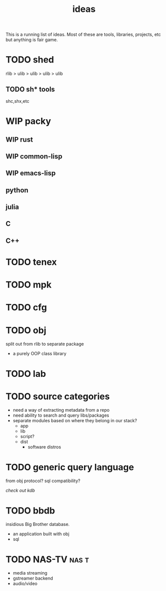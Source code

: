 #+TITLE: ideas
#+TODO: TODO WIP RFC | DONE
This is a running list of ideas. Most of these are tools, libraries,
projects, etc but anything is fair game.

* TODO shed
:PROPERTIES:
:ID:       fc9a94e1-91c5-4915-90b8-73218fa3b8bc
:END:
:LOGBOOK:
- State "TODO"       from              [2023-04-07 Fri 23:24]
:END:
rlib
> ulib
> ulib
> ulib
> ulib

** TODO sh* tools
:PROPERTIES:
:ID:       c0613a13-7ccb-4af9-b47e-e14a41c782c2
:END:
:LOGBOOK:
- State "TODO"       from "TODO"       [2023-04-07 Fri 23:22]
:END:
shc,shx,etc
* WIP packy
:LOGBOOK:
- State "TODO"       from              [2023-04-07 Fri 23:33]
:END:
** WIP rust
** WIP common-lisp
** WIP emacs-lisp
** python
** julia
** C
** C++
* TODO tenex
:LOGBOOK:
- State "TODO"       from              [2023-04-07 Fri 23:52]
:END:
* TODO mpk
:LOGBOOK:
- State "TODO"       from              [2023-04-07 Fri 23:52]
:END:
* TODO cfg
:LOGBOOK:
- State "TODO"       from              [2023-04-07 Fri 23:34]
:END:
* TODO obj
:LOGBOOK:
- State "TODO"       from              [2023-04-07 Fri 23:51]
:END:
split out from rlib to separate package
- a purely OOP class library
* TODO lab
:LOGBOOK:
- State "TODO"       from              [2023-04-07 Fri 23:34]
:END:
* TODO source categories
- need a way of extracting metadata from a repo
- need ability to search and query libs/packages
- separate modules based on where they belong in our stack?
  - app
  - lib
  - script?
  - dist
    - software distros
* TODO generic query language
from obj protocol?
sql compatibility?

/check out kdb/
* TODO bbdb
:LOGBOOK:
- Note taken on [2023-10-24 Tue 22:16] \\
  graph database, build on rocksdb
:END:
insidious Big Brother database.
- an application built with obj
- sql

* TODO NAS-TV                                                         :nas:t:
- media streaming
- gstreamer backend
- audio/video
